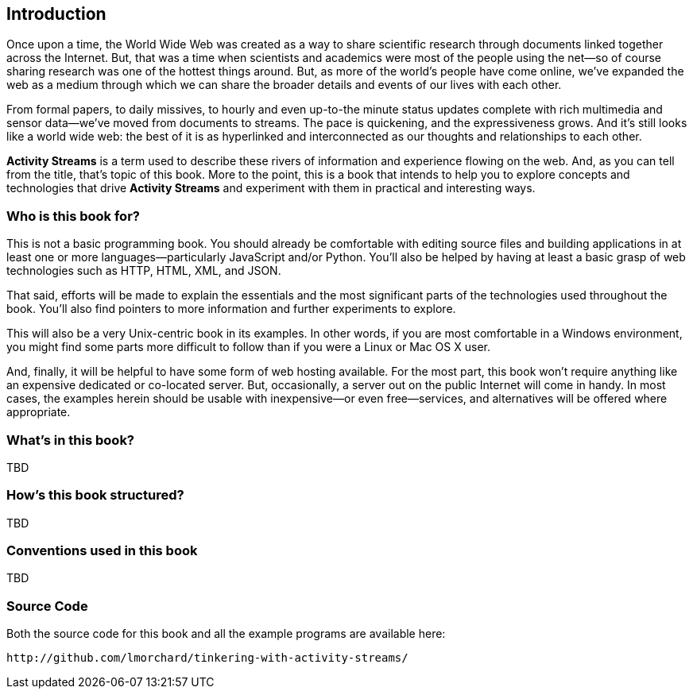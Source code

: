 == Introduction

Once upon a time, the World Wide Web was created as a way to share
scientific research through documents linked together across the Internet.
But, that was a time when scientists and academics were most of the people
using the net—so of course sharing research was one of the hottest things
around. But, as more of the world's people have come online, we've expanded
the web as a medium through which we can share the broader details and
events of our lives with each other.

From formal papers, to daily missives, to hourly and even up-to-the minute
status updates complete with rich multimedia and sensor data—we've moved
from documents to streams. The pace is quickening, and the expressiveness
grows.  And it's still looks like a world wide web: the best of it is as
hyperlinked and interconnected as our thoughts and relationships to each
other.

*Activity Streams* is a term used to describe these rivers of information
and experience flowing on the web. And, as you can tell from the title,
that's topic of this book. More to the point, this is a book that intends
to help you to explore concepts and technologies that drive *Activity
Streams* and experiment with them in practical and interesting ways.

=== Who is this book for? ===

This is not a basic programming book. You should already be comfortable
with editing source files and building applications in at least one or more
languages—particularly JavaScript and/or Python. You'll also be helped by
having at least a basic grasp of web technologies such as HTTP, HTML, XML,
and JSON.

That said, efforts will be made to explain the essentials and the most
significant parts of the technologies used throughout the book. You'll also
find pointers to more information and further experiments to explore.

This will also be a very Unix-centric book in its examples. In other words,
if you are most comfortable in a Windows environment, you might find some
parts more difficult to follow than if you were a Linux or Mac OS X
user.

And, finally, it will be helpful to have some form of web hosting
available. For the most part, this book won't require anything like an
expensive dedicated or co-located server. But, occasionally, a server out
on the public Internet will come in handy. In most cases, the examples
herein should be usable with inexpensive—or even free—services, and
alternatives will be offered where appropriate.

=== What's in this book? ===

TBD

=== How's this book structured? ===

TBD

=== Conventions used in this book ===

TBD

=== Source Code ===

Both the source code for this book and all the example programs are
available here:

    http://github.com/lmorchard/tinkering-with-activity-streams/

// vim: set syntax=asciidoc smartindent formatoptions=tcn textwidth=75:

